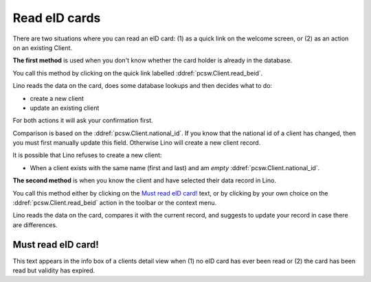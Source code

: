 .. _welfare.beid:

==============
Read eID cards
==============

There are two situations where you can read an eID card:
(1) as a quick link on the welcome screen, or
(2) as an action on an existing Client.

**The first method** is used when you don't know whether the card holder
is already in the database. 

You call this method by clicking on the 
quick link labelled :ddref:`pcsw.Client.read_beid`.

Lino reads the data on the card, does some database lookups and then
decides what to do:

- create a new client 
- update an existing client

For both actions it will ask your confirmation first.

Comparison is based on the :ddref:`pcsw.Client.national_id`.  If you
know that the national id of a client has changed, then you must first
manually update this field. Otherwise Lino will create a new client
record.

It is possible that Lino refuses to create a new client:

- When a client exists with the same name (first and last) and am
  *empty* :ddref:`pcsw.Client.national_id`.


**The second method** is when you know the client and have selected
their data record in Lino. 

You call this method either by clicking on the `Must read eID card!`_
text, or by clicking by your own choice on the
:ddref:`pcsw.Client.read_beid` action in the toolbar or the context
menu.

Lino reads the data on the card, compares it with the current record,
and suggests to update your record in case there are differences.


Must read eID card!
-------------------

This text appears in the info box of a clients detail view when (1) no
eID card has ever been read or (2) the card has been read but validity
has expired.

